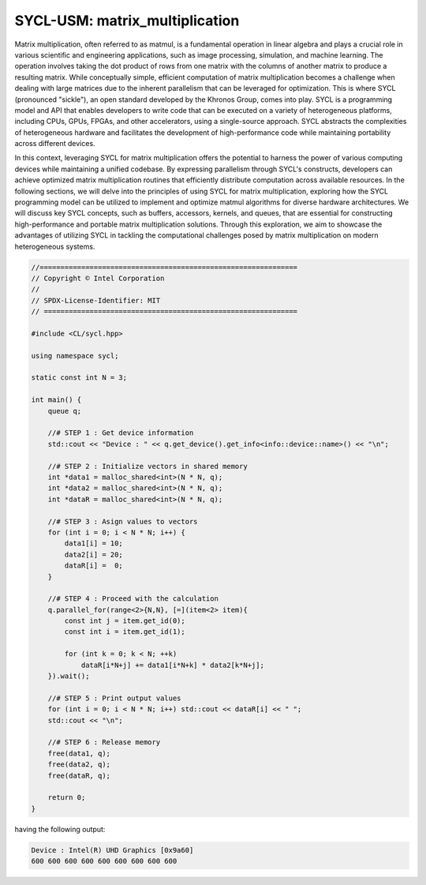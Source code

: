 SYCL-USM: matrix_multiplication
===============================

Matrix multiplication, often referred to as matmul, is a fundamental 
operation in linear algebra and plays a crucial role in various 
scientific and engineering applications, such as image processing, 
simulation, and machine learning. The operation involves taking the 
dot product of rows from one matrix with the columns of another matrix 
to produce a resulting matrix. While conceptually simple, efficient 
computation of matrix multiplication becomes a challenge when dealing 
with large matrices due to the inherent parallelism that can be leveraged 
for optimization. This is where SYCL (pronounced "sickle"), an open 
standard developed by the Khronos Group, comes into play. SYCL is a 
programming model and API that enables developers to write code that 
can be executed on a variety of heterogeneous platforms, including CPUs, 
GPUs, FPGAs, and other accelerators, using a single-source approach. 
SYCL abstracts the complexities of heterogeneous hardware and facilitates 
the development of high-performance code while maintaining portability 
across different devices.

In this context, leveraging SYCL for matrix multiplication offers the 
potential to harness the power of various computing devices while 
maintaining a unified codebase. By expressing parallelism through SYCL's 
constructs, developers can achieve optimized matrix multiplication 
routines that efficiently distribute computation across available 
resources. In the following sections, we will delve into the principles 
of using SYCL for matrix multiplication, exploring how the SYCL programming 
model can be utilized to implement and optimize matmul algorithms for 
diverse hardware architectures. We will discuss key SYCL concepts, such 
as buffers, accessors, kernels, and queues, that are essential for 
constructing high-performance and portable matrix multiplication solutions. 
Through this exploration, we aim to showcase the advantages of utilizing 
SYCL in tackling the computational challenges posed by matrix multiplication 
on modern heterogeneous systems.


.. code-block:: c++

    //==============================================================
    // Copyright © Intel Corporation
    //
    // SPDX-License-Identifier: MIT
    // =============================================================

    #include <CL/sycl.hpp>
    
    using namespace sycl;

    static const int N = 3;

    int main() {
        queue q;

        //# STEP 1 : Get device information
        std::cout << "Device : " << q.get_device().get_info<info::device::name>() << "\n";

        //# STEP 2 : Initialize vectors in shared memory
        int *data1 = malloc_shared<int>(N * N, q);
        int *data2 = malloc_shared<int>(N * N, q);
        int *dataR = malloc_shared<int>(N * N, q);

        //# STEP 3 : Asign values to vectors
        for (int i = 0; i < N * N; i++) {
            data1[i] = 10;
            data2[i] = 20;
            dataR[i] =  0;
        }

        //# STEP 4 : Proceed with the calculation
        q.parallel_for(range<2>{N,N}, [=](item<2> item){
            const int j = item.get_id(0);
            const int i = item.get_id(1);
            
            for (int k = 0; k < N; ++k)
                dataR[i*N+j] += data1[i*N+k] * data2[k*N+j];
        }).wait();

        //# STEP 5 : Print output values
        for (int i = 0; i < N * N; i++) std::cout << dataR[i] << " ";
        std::cout << "\n";

        //# STEP 6 : Release memory
        free(data1, q);
        free(data2, q);
        free(dataR, q);

        return 0;
    }

having the following output:

.. code-block:: c++

    Device : Intel(R) UHD Graphics [0x9a60]
    600 600 600 600 600 600 600 600 600 